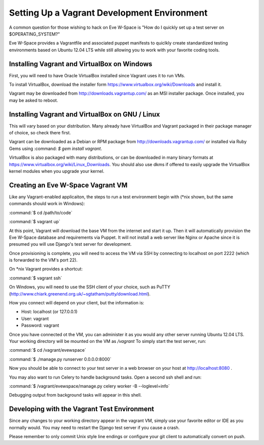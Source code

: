 Setting Up a Vagrant Development Environment
--------------------------------------------

A common question for those wishing to hack on Eve W-Space is "How do I quickly set up a test server on $OPERATING_SYSTEM?"

Eve W-Space provides a Vagrantfile and associated puppet manifests to quiclkly create standardized testing environments based on Ubuntu 12.04 LTS while still allowing you to work with your favorite coding tools.

Installing Vagrant and VirtualBox on Windows
............................................

First, you will need to have Oracle VirtualBox installed since Vagrant uses it to run VMs.

To install VirtualBox, download the installer form https://www.virtualbox.org/wiki/Downloads and install it.

Vagrant may be downloaded from http://downloads.vagrantup.com/ as an MSI installer package. Once installed, you may be asked to reboot.


Installing Vagrant and VirtualBox on GNU / Linux
................................................

This will vary based on your distribution. Many already have VirtualBox and Vagrant packaged in their package manager of choice, so check there first.

Vagrant can be downloaded as a Debian or RPM package from http://downloads.vagrantup.com/ or installed via Ruby Gems using :command: `$ gem install vagrant`.

VirtualBox is also packaged with many distributions, or can be downloaded in many binary formats at https://www.virtualbox.org/wiki/Linux_Downloads. You should also use dkms if offered to easily upgrade the VirtualBox kernel modules when you upgrade your kernel.


Creating an Eve W-Space Vagrant VM
..................................

Like any Vagrant-enabled applicaiton, the steps to run a test environment begin with (\*nix shown, but the same commands should work in Windows):

:command:`$ cd /path/to/code`

:command:`$ vagrant up`

At this point, Vagrant will download the base VM from the internet and start it up. Then it will automatically provision the Eve W-Space database and requirements via Puppet. It will not install a web server like Nginx or Apache since it is presumed you will use Django's test server for development.

Once provisioning is complete, you will need to access the VM via SSH by connecting to localhost on port 2222 (which is forwarded to the VM's port 22). 

On \*nix Vagrant provides a shortcut:

:command:`$ vagrant ssh`

On Windows, you will need to use the SSH client of your choice, such as PuTTY (http://www.chiark.greenend.org.uk/~sgtatham/putty/download.html).

How you connect will depend on your client, but the information is:

* Host:     localhost (or 127.0.0.1)
* User:     vagrant
* Password: vagrant

Once you have connected ot the VM, you can administer it as you would any other server running Ubuntu 12.04 LTS. Your working directory will be mounted on the VM as */vagrant* To simply start the test server, run:

:command:`$ cd /vagrant/evewspace`

:command:`$ ./manage.py runserver 0.0.0.0:8000`

Now you should be able to connect to your test server in a web browser on your host at http://localhost:8080 .

You may also want to run Celery to handle background tasks. Open a second ssh shell and run:

:command:`$ /vagrant/evewspace/manage.py celery worker -B --loglevel=info`

Debugging output from background tasks will appear in this shell.


Developing with the Vagrant Test Environment
............................................

Since any changes to your working directory appear in the vagrant VM, simply use your favorite editor or IDE as you normally would. You may need to restart the Django test server if you cause a crash.

Please remember to only commit Unix style line endings or configure your git client to automatically convert on push.
